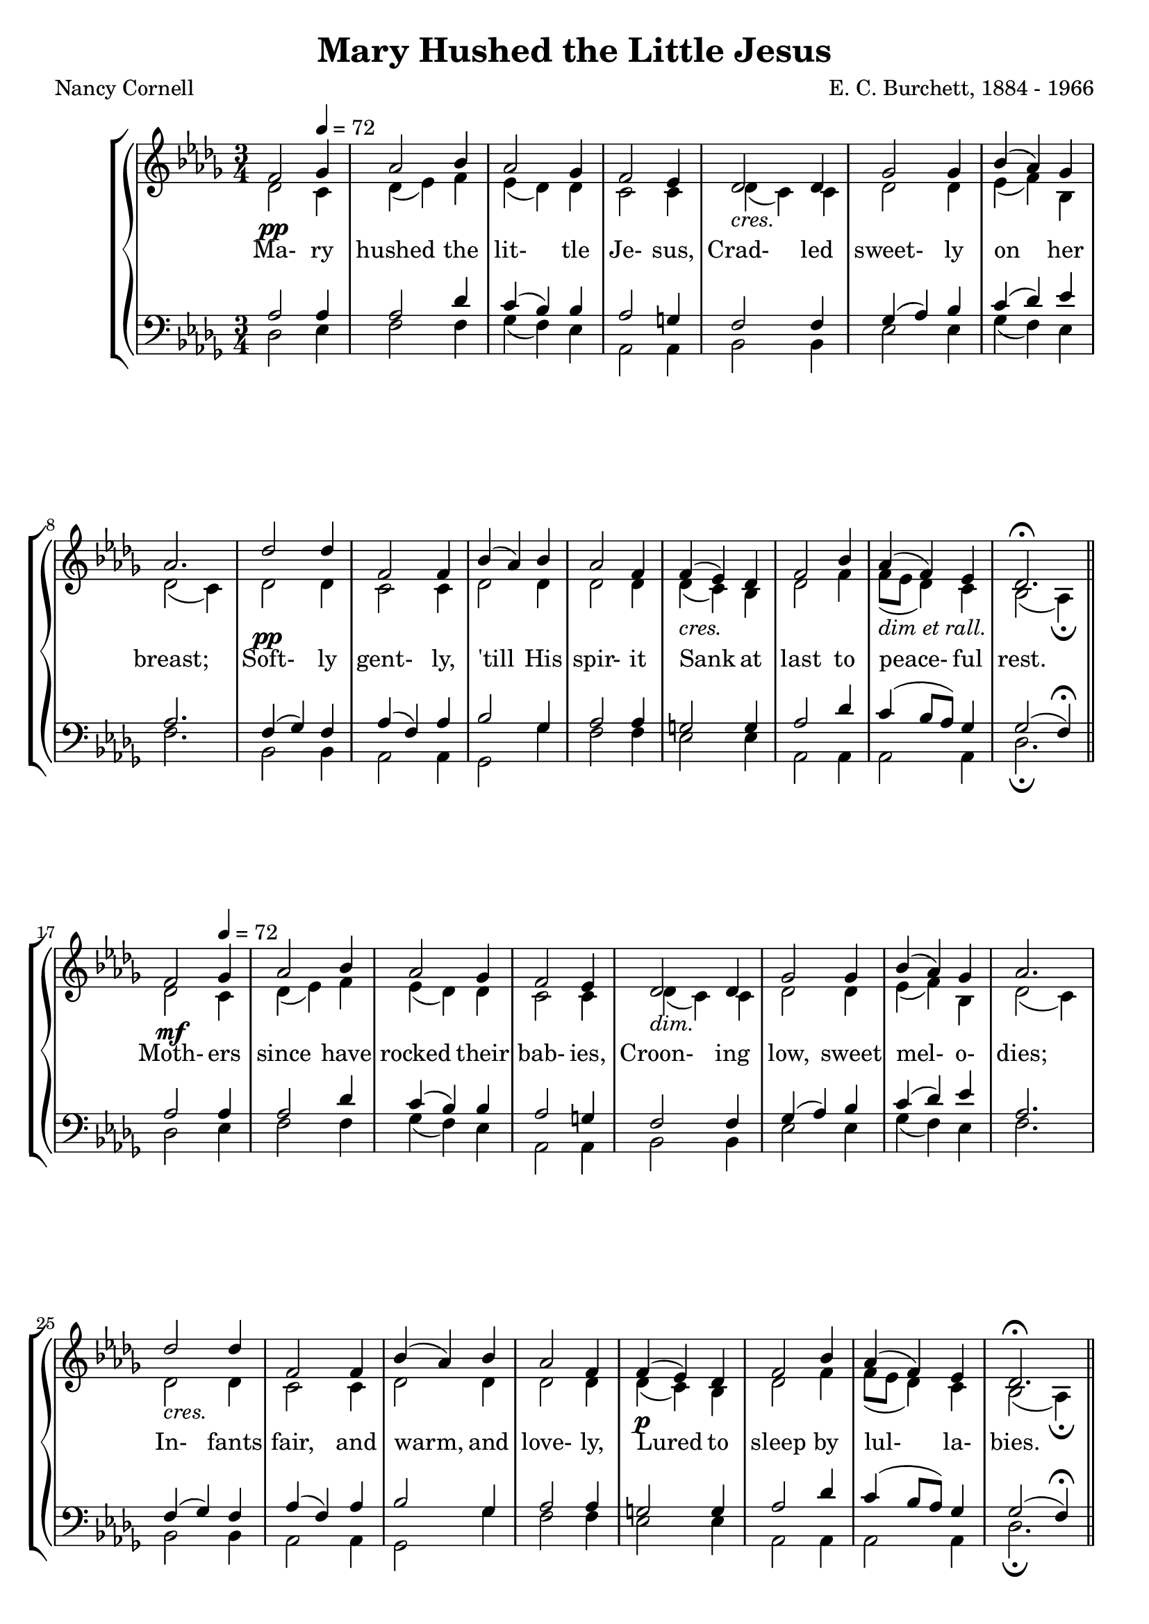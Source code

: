 \version "2.18.2"

SopranoLyrics = \lyricmode {
  Ma- ry hushed the lit- tle Je- sus,
  Crad- led sweet- ly on her breast;
  Soft- ly gent- ly, 'till His spir- it
  Sank at last to peace- ful rest.

  Moth- ers since have rocked their bab- ies,
  Croon- ing low, sweet mel- o- dies;
  In- fants fair, and warm, and love- ly,
  Lured to sleep by lul- la- bies.

  None who grew to nob- ler man- hood,
  None who so showed God's own face,
  Je- sus, lit- tle hu- man bab- y,
  Je- sus Sav- iour of our race.
}  

tempotrack = {
  \key des \major
  \time 3/4
  \tempo 4=72
}

dynamics = {
  s2.^\pp
  s2.
  s2.
  s2.
  s2.^\markup{\italic cres.}
  s2.
  s2.
  s2.
  s2.^\pp
  s2.
  s2.
  s2.
  s2.^\markup{\italic cres.}
  s2.
  s2.^\markup{\italic{dim et rall.}}
  s2.

  s2.^\mf
  s2.
  s2.
  s2.
  s2.^\markup{\italic dim.}
  s2.
  s2.
  s2.
  s2.^\markup{\italic cres.}
  s2.
  s2.
  s2.
  s2.^\p
  s2.
  s2.
  s2.

  s2.^\p
  s2.
  s2.
  s2.
  s2.^\markup{\italic cres.}
  s2.
  s2.
  s2.
  s2.^\markup{\italic dim.}
  s2.
  s2.
  s2.
  s2.^\pp
  s2.
  s2.^\markup{\italic rall.}
  s2.
  s2.
}

SopranoMusic = \relative c' {
  \key des \major
  \time 3/4
  \repeat volta 3 {
    f2 \tempo 4=72 ges4
    aes2 bes4
    aes2 ges4
    f2 ees4
    des2 des4
    ges2 ges4
    bes4(aes) ges
    aes2.
    des2 des4
    f,2 f4
    bes4(aes) bes
    aes2 f4
    f4(ees) des
    f2 bes4
    aes4(f) ees
    des2.^\fermata
    \bar "||"
  }
  \bar "|."
}

AltoMusic = \relative c' {
  \key des \major
  \time 3/4
  \repeat volta 3 {
    des2 c4
    des4(ees) f
    ees4(des) des
    c2 c4
    des4(c) c
    des2 des4
    ees4(f) bes,
    des2(c4)
    des2 des4
    c2 c4
    des2 des4
    des2 des4
    des4(c) bes
    des2 f4
    f8(ees des4) c4
    bes2(aes4)-\fermata
  }
  \bar "|."
}

TenorMusic = \relative c' {
  \key des \major
  \time 3/4
  \repeat volta 3 {
    aes2 aes4
    aes2 des4
    c4(bes) bes
    aes2 g4
    f2 f4
    ges4(aes) bes
    c4(des) ees
    aes,2.
    f4(ges) f
    aes4(f) aes
    bes2 ges4
    aes2 aes4
    g2 g4
    aes2 des4
    c4(bes8 aes) ges4
    ges2(f4)-\fermata
  }
  \bar "|."
}

BassMusic = \relative c {
  \key des \major
  \time 3/4
  \repeat volta 3 {
    des2 ees4
    f2 f4
    ges4(f) ees
    aes,2 aes4
    bes2 bes4
    ees2 ees4
    ges4(f) ees
    f2.
    bes,2 bes4
    aes2 aes4
    ges2 ges'4
    f2 f4
    ees2 ees4
    aes,2 aes4
    aes2 aes4
    des2._\fermata
  }
  \bar "|."
}

\header {
  title    = "Mary Hushed the Little Jesus"
  composer = "E. C. Burchett, 1884 - 1966"
  poet     = "Nancy Cornell"
}

\score {
  \context GrandStaff <<
    \context ChoirStaff <<
      \new Staff <<
        \new Voice = sopranos { \voiceOne \unfoldRepeats \SopranoMusic }
        \new Voice = altos    { \voiceTwo \unfoldRepeats \AltoMusic }
      >>
      \new Dynamics \dynamics
      \new Lyrics \lyricsto sopranos \SopranoLyrics
      \new Staff <<
        \clef "bass"
        \new Voice = tenors { \voiceOne \unfoldRepeats \TenorMusic }
        \new Voice = basses { \voiceTwo \unfoldRepeats \BassMusic }
      >>
    >>
  >>
  \layout {}
  \midi {}
}
